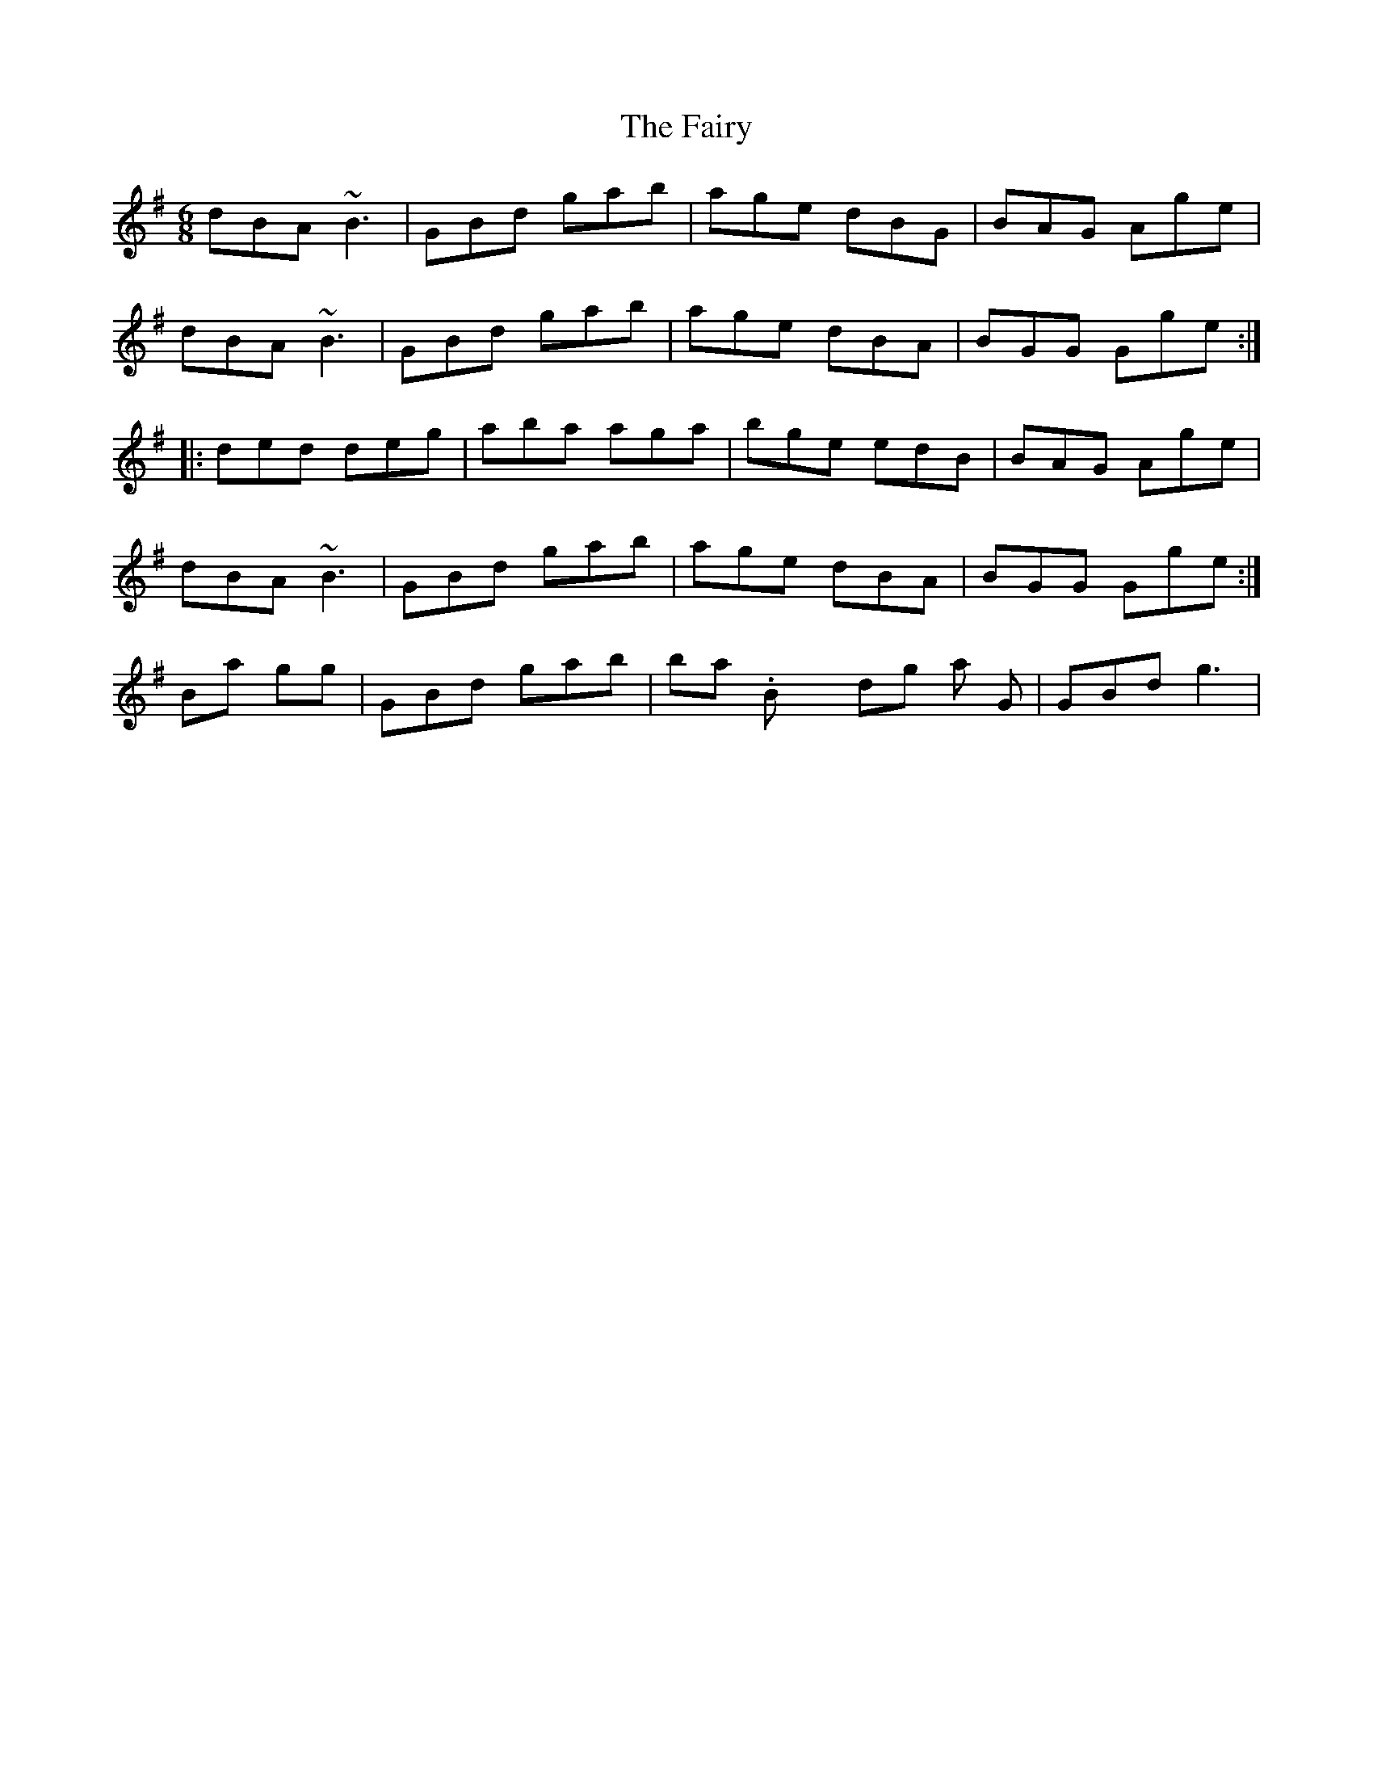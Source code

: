 X: 2
T: Fairy, The
Z: Dr. Dow
S: https://thesession.org/tunes/8583#setting19565
R: jig
M: 6/8
L: 1/8
K: Gmaj
dBA ~B3|GBd gab|age dBG|BAG Age|dBA ~B3|GBd gab|age dBA|BGG Gge:||:ded deg|aba aga|bge edB|BAG Age|dBA ~B3|GBd gab|age dBA|BGG Gge:|Banjo is going |GBd gab| in bar 2. Box is holding on that top G |GBd g3|.
